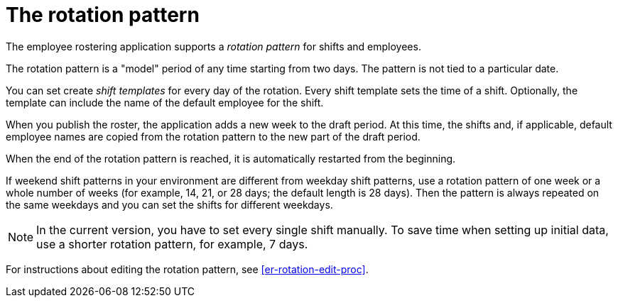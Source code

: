 [id='er-rotation-con']
= The rotation pattern

The employee rostering application supports a _rotation pattern_ for shifts and employees. 

The rotation pattern is a "model" period of any time starting from two days. The pattern is not tied to a particular date. 

You can set create _shift templates_ for every day of the rotation. Every shift template sets the time of a shift. Optionally, the template can include the name of the default employee for the shift.

When you publish the roster, the application adds a new week to the draft period. At this time, the shifts and, if applicable, default employee names are copied from the rotation pattern to the new part of the draft period.

When the end of the rotation pattern is reached, it is automatically restarted from the beginning.

If weekend shift patterns in your environment are different from weekday shift patterns, use a rotation pattern of one week or a whole number of weeks (for example, 14, 21, or 28 days; the default length is 28 days). Then the pattern is always repeated on the same weekdays and you can set the shifts for different weekdays.

NOTE: In the current version, you have to set every single shift manually. To save time when setting up initial data, use a shorter rotation pattern, for example, 7 days. 

For instructions about editing the rotation pattern, see <<er-rotation-edit-proc>>.